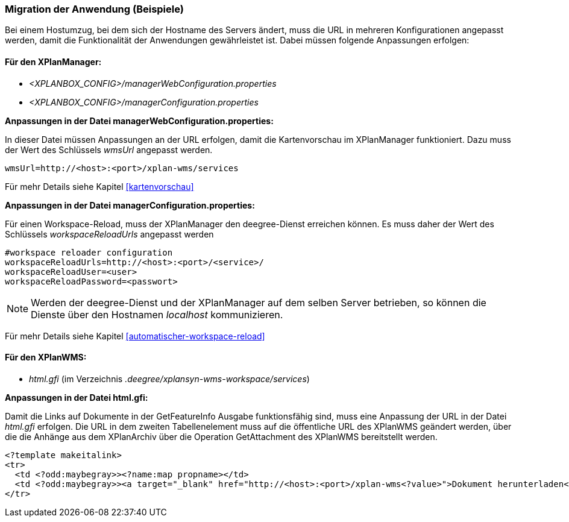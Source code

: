 [[migration-der-anwendung-beispiele]]
=== Migration der Anwendung (Beispiele)

Bei einem Hostumzug, bei dem sich der Hostname des Servers ändert, muss
die URL in mehreren Konfigurationen angepasst werden, damit die
Funktionalität der Anwendungen gewährleistet ist. Dabei müssen folgende
Anpassungen erfolgen:

[[fuer-den-xplanmanager]]
==== Für den XPlanManager:

* _<XPLANBOX_CONFIG>/managerWebConfiguration.properties_
* _<XPLANBOX_CONFIG>/managerConfiguration.properties_

*Anpassungen in der Datei managerWebConfiguration.properties:*

In dieser Datei müssen Anpassungen an der URL erfolgen, damit die
Kartenvorschau im XPlanManager funktioniert. Dazu muss der Wert des
Schlüssels _wmsUrl_ angepasst werden.

----
wmsUrl=http://<host>:<port>/xplan-wms/services
----

Für mehr Details siehe Kapitel <<kartenvorschau>>

*Anpassungen in der Datei managerConfiguration.properties:*

Für einen Workspace-Reload, muss der XPlanManager den deegree-Dienst
erreichen können. Es muss daher der Wert des Schlüssels
_workspaceReloadUrls_ angepasst werden

----
#workspace reloader configuration
workspaceReloadUrls=http://<host>:<port>/<service>/
workspaceReloadUser=<user>
workspaceReloadPassword=<passwort>
----

NOTE: Werden der deegree-Dienst und der XPlanManager auf dem selben Server
betrieben, so können die Dienste über den Hostnamen _localhost_
kommunizieren.

Für mehr Details siehe Kapitel <<automatischer-workspace-reload>>

[[fuer-den-xplanwms]]
==== Für den XPlanWMS:

* _html.gfi_ (im Verzeichnis _.deegree/xplansyn-wms-workspace/services_)

*Anpassungen in der Datei html.gfi:*

Damit die Links auf Dokumente in der GetFeatureInfo Ausgabe
funktionsfähig sind, muss eine Anpassung der URL in der Datei _html.gfi_
erfolgen. Die URL in dem zweiten Tabellenelement muss auf die öffentliche URL des XPlanWMS geändert werden, über die die
Anhänge aus dem XPlanArchiv über die Operation GetAttachment des XPlanWMS bereitstellt werden.

----
<?template makeitalink>
<tr>
  <td <?odd:maybegray>><?name:map propname></td>
  <td <?odd:maybegray>><a target="_blank" href="http://<host>:<port>/xplan-wms<?value>">Dokument herunterladen</a></td>
</tr>
----
